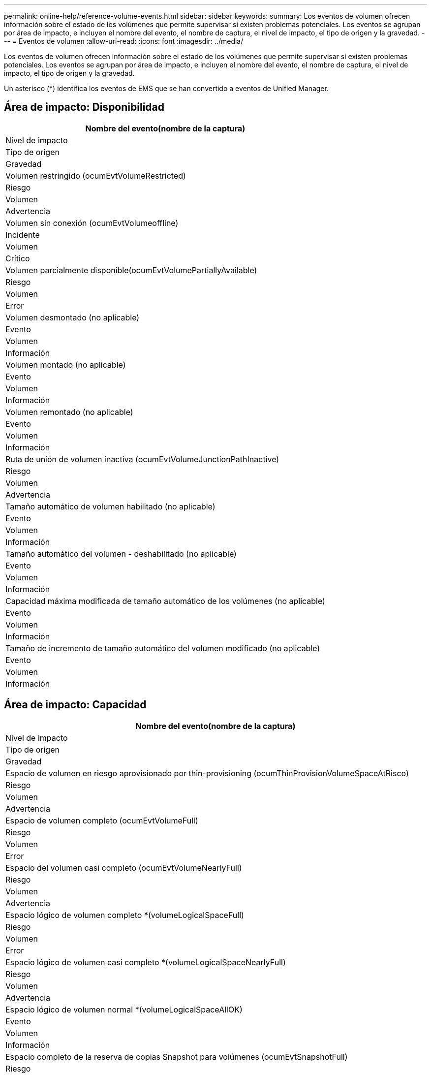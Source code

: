 ---
permalink: online-help/reference-volume-events.html 
sidebar: sidebar 
keywords:  
summary: Los eventos de volumen ofrecen información sobre el estado de los volúmenes que permite supervisar si existen problemas potenciales. Los eventos se agrupan por área de impacto, e incluyen el nombre del evento, el nombre de captura, el nivel de impacto, el tipo de origen y la gravedad. 
---
= Eventos de volumen
:allow-uri-read: 
:icons: font
:imagesdir: ../media/


[role="lead"]
Los eventos de volumen ofrecen información sobre el estado de los volúmenes que permite supervisar si existen problemas potenciales. Los eventos se agrupan por área de impacto, e incluyen el nombre del evento, el nombre de captura, el nivel de impacto, el tipo de origen y la gravedad.

Un asterisco (*) identifica los eventos de EMS que se han convertido a eventos de Unified Manager.



== Área de impacto: Disponibilidad

|===
| Nombre del evento(nombre de la captura) 


| Nivel de impacto 


| Tipo de origen 


| Gravedad 


 a| 
Volumen restringido (ocumEvtVolumeRestricted)



 a| 
Riesgo



 a| 
Volumen



 a| 
Advertencia



 a| 
Volumen sin conexión (ocumEvtVolumeoffline)



 a| 
Incidente



 a| 
Volumen



 a| 
Crítico



 a| 
Volumen parcialmente disponible(ocumEvtVolumePartiallyAvailable)



 a| 
Riesgo



 a| 
Volumen



 a| 
Error



 a| 
Volumen desmontado (no aplicable)



 a| 
Evento



 a| 
Volumen



 a| 
Información



 a| 
Volumen montado (no aplicable)



 a| 
Evento



 a| 
Volumen



 a| 
Información



 a| 
Volumen remontado (no aplicable)



 a| 
Evento



 a| 
Volumen



 a| 
Información



 a| 
Ruta de unión de volumen inactiva (ocumEvtVolumeJunctionPathInactive)



 a| 
Riesgo



 a| 
Volumen



 a| 
Advertencia



 a| 
Tamaño automático de volumen habilitado (no aplicable)



 a| 
Evento



 a| 
Volumen



 a| 
Información



 a| 
Tamaño automático del volumen - deshabilitado (no aplicable)



 a| 
Evento



 a| 
Volumen



 a| 
Información



 a| 
Capacidad máxima modificada de tamaño automático de los volúmenes (no aplicable)



 a| 
Evento



 a| 
Volumen



 a| 
Información



 a| 
Tamaño de incremento de tamaño automático del volumen modificado (no aplicable)



 a| 
Evento



 a| 
Volumen



 a| 
Información

|===


== Área de impacto: Capacidad

|===
| Nombre del evento(nombre de la captura) 


| Nivel de impacto 


| Tipo de origen 


| Gravedad 


 a| 
Espacio de volumen en riesgo aprovisionado por thin-provisioning (ocumThinProvisionVolumeSpaceAtRisco)



 a| 
Riesgo



 a| 
Volumen



 a| 
Advertencia



 a| 
Espacio de volumen completo (ocumEvtVolumeFull)



 a| 
Riesgo



 a| 
Volumen



 a| 
Error



 a| 
Espacio del volumen casi completo (ocumEvtVolumeNearlyFull)



 a| 
Riesgo



 a| 
Volumen



 a| 
Advertencia



 a| 
Espacio lógico de volumen completo *(volumeLogicalSpaceFull)



 a| 
Riesgo



 a| 
Volumen



 a| 
Error



 a| 
Espacio lógico de volumen casi completo *(volumeLogicalSpaceNearlyFull)



 a| 
Riesgo



 a| 
Volumen



 a| 
Advertencia



 a| 
Espacio lógico de volumen normal *(volumeLogicalSpaceAllOK)



 a| 
Evento



 a| 
Volumen



 a| 
Información



 a| 
Espacio completo de la reserva de copias Snapshot para volúmenes (ocumEvtSnapshotFull)



 a| 
Riesgo



 a| 
Volumen



 a| 
Advertencia



 a| 
Hay demasiadas copias Snapshot (ocumEvtSnapshotTooMany)



 a| 
Riesgo



 a| 
Volumen



 a| 
Error



 a| 
Exceso de cuota de Volume Qtree (ocumEvtVolumeQtreeQuotaOvercomprometidos)



 a| 
Riesgo



 a| 
Volumen



 a| 
Error



 a| 
La cuota de qtree del volumen casi está comprometida en exceso (ocumEvtVolumeQtreeQuotaAlmostOvercomprometidos)



 a| 
Riesgo



 a| 
Volumen



 a| 
Advertencia



 a| 
Tasa de crecimiento del volumen anormal (ocumEvtVolumeGrowthRateAbnormal)



 a| 
Riesgo



 a| 
Volumen



 a| 
Advertencia



 a| 
Días de volumen hasta completo (ocumEvtVolumeDaysUntilFullSoon)



 a| 
Riesgo



 a| 
Volumen



 a| 
Error



 a| 
Garantía de espacio de volumen deshabilitada (no aplicable)



 a| 
Evento



 a| 
Volumen



 a| 
Información



 a| 
Garantía de espacio de volumen activada (no aplicable)



 a| 
Evento



 a| 
Volumen



 a| 
Información



 a| 
Garantía de espacio de volumen modificada (no aplicable)



 a| 
Evento



 a| 
Volumen



 a| 
Información



 a| 
Copias Snapshot de volumen días de reserva hasta Full(ocumEvtVolumeSnapshotReserveDaysUntilFullSoon)



 a| 
Riesgo



 a| 
Volumen



 a| 
Error



 a| 
Los componentes de FlexGroup tienen problemas de espacio * (flexGroupConstituentsHaveSpaceIssues)



 a| 
Riesgo



 a| 
Volumen



 a| 
Error



 a| 
Estado del espacio de los componentes de FlexGroup todo OK * (flexGroupConstituentsSpaceStatusAllOK)



 a| 
Evento



 a| 
Volumen



 a| 
Información



 a| 
Los componentes de FlexGroup tienen problemas de inodos *(flexGroupConstituentsHaveInodesIssues)



 a| 
Riesgo



 a| 
Volumen



 a| 
Error



 a| 
Componentes FlexGroup inodos Estado todo OK * (flexGroupConstituentsInodesStatusAllOK)



 a| 
Evento



 a| 
Volumen



 a| 
Información



 a| 
Error de AutoSize de volumen WAFL *(waflVolAutoSizeFail)



 a| 
Riesgo



 a| 
Volumen



 a| 
Error



 a| 
Tamaño automático de volúmenes de WAFL terminado * (waflVolAutoSizeone)



 a| 
Evento



 a| 
Volumen



 a| 
Información

|===


== Área de impacto: Configuración

|===
| Nombre del evento(nombre de la captura) 


| Nivel de impacto 


| Tipo de origen 


| Gravedad 


 a| 
Volumen cambiado de nombre (no aplicable)



 a| 
Evento



 a| 
Volumen



 a| 
Información



 a| 
Volumen detectado (no aplicable)



 a| 
Evento



 a| 
Volumen



 a| 
Información



 a| 
Volumen eliminado (no aplicable)



 a| 
Evento



 a| 
Volumen



 a| 
Información

|===


== Área de impacto: Rendimiento

|===
| Nombre del evento(nombre de la captura) 


| Nivel de impacto 


| Tipo de origen 


| Gravedad 


 a| 
Se superó el umbral de advertencia de IOPS máx. De volumen de calidad de servicio (ocumQosVolumeMaxIopsWarning)



 a| 
Riesgo



 a| 
Volumen



 a| 
Advertencia



 a| 
Se ha incumplido el umbral de advertencia máximo de MB/s de volumen de QoS (ocumQosVolumeMaxMbpsWarning)



 a| 
Riesgo



 a| 
Volumen



 a| 
Advertencia



 a| 
Se superó el umbral de advertencia de valor máximo de IOPS/TB de volumen de calidad de servicio (ocumQosVolumeMaxIopsPerTbWarning).



 a| 
Riesgo



 a| 
Volumen



 a| 
Advertencia



 a| 
Se incumplido el umbral de latencia del volumen de carga de trabajo según se define por la política de nivel de servicio de rendimiento (ocumConforceLatencyWarning)



 a| 
Riesgo



 a| 
Volumen



 a| 
Advertencia



 a| 
Se superó el umbral crítico de IOPS de volumen (incidente de ocumVolumeIopsIncident).



 a| 
Incidente



 a| 
Volumen



 a| 
Crítico



 a| 
Se superó el umbral de advertencia de IOPS de volumen (ocumVolumeIopsWarning).



 a| 
Riesgo



 a| 
Volumen



 a| 
Advertencia



 a| 
Umbral crítico de volumen MB/s incumplido(ocumVolumeMbpsIncident)



 a| 
Incidente



 a| 
Volumen



 a| 
Crítico



 a| 
Umbral de advertencia de volumen MB/s incumplido(ocumVolumeMbpsWarning )



 a| 
Riesgo



 a| 
Volumen



 a| 
Advertencia



 a| 
Se ha incumplido el umbral crítico de latencia de volumen ms/op (ocumVolumeLatencyIncident).



 a| 
Incidente



 a| 
Volumen



 a| 
Crítico



 a| 
Umbral de advertencia de latencia de volumen ms/op incumplido (ocumVolumeLatencyWarning)



 a| 
Riesgo



 a| 
Volumen



 a| 
Advertencia



 a| 
Se ha incumplido el umbral crítico de la relación de Srta. de caché de volumen (ocumVolumeCacheMissRatioIncident)



 a| 
Incidente



 a| 
Volumen



 a| 
Crítico



 a| 
Umbral de advertencia de relación de falta de caché de volumen incumplido (ocumVolumeCacheMissRatioWarning)



 a| 
Riesgo



 a| 
Volumen



 a| 
Advertencia



 a| 
Se incumplido el umbral crítico de latencia de los volúmenes y IOPS (ocumVolumeLatencyIopsIncident).



 a| 
Incidente



 a| 
Volumen



 a| 
Crítico



 a| 
Se insuperó el umbral de advertencia de latencia de volúmenes y IOPS (ocumVolumeLatencyIopsWarning)



 a| 
Riesgo



 a| 
Volumen



 a| 
Advertencia



 a| 
Se incumplido el umbral crítico de latencia de los volúmenes y MB/s(ocumVolumeLatencyMbpsIncident)



 a| 
Incidente



 a| 
Volumen



 a| 
Crítico



 a| 
Se ha incumplido el umbral de advertencia de latencia de volumen y MB/s (ocumVolumeLatencyMbpsWarning)



 a| 
Riesgo



 a| 
Volumen



 a| 
Advertencia



 a| 
Latencia de volumen y capacidad de rendimiento del agregado utilizada umbral crítico incumplido (ocumVolumeLatencyAggregate PerfCapacidad UsedIncident)



 a| 
Incidente



 a| 
Volumen



 a| 
Crítico



 a| 
Latencia de volumen y capacidad de rendimiento agregado utilizada umbral de advertencia incumplido (ocumVolumeLatencyAggregate PerfCapacidad UsedWarning)



 a| 
Riesgo



 a| 
Volumen



 a| 
Advertencia



 a| 
Se ha incumplido el umbral crítico de latencia de volumen y utilización del agregado (ocumVolumeLatencyAggregate adición de utilidades)



 a| 
Incidente



 a| 
Volumen



 a| 
Crítico



 a| 
Se ha incumplido el umbral de advertencia de latencia del volumen y utilización del agregado (ocumVolumeLatencyagregationUtilationWarning)



 a| 
Riesgo



 a| 
Volumen



 a| 
Advertencia



 a| 
Latencia de volumen y capacidad de rendimiento de nodos utilizada umbral crítico incumplido (ocumVolumeLatencyNodePerfCapacidad UsedIncident)



 a| 
Incidente



 a| 
Volumen



 a| 
Crítico



 a| 
Latencia de volumen y capacidad de rendimiento de nodos utilizada umbral de advertencia incumplido (ocumVolumeLatencyNodePerfCapacidad UsedWarning)



 a| 
Riesgo



 a| 
Volumen



 a| 
Advertencia



 a| 
Latencia de volúmenes y capacidad de rendimiento de nodos utilizados: Se superó el umbral crucial de la toma de control (ocumVolumeLatencyAggregate PerfCapityUsedTakeOverIncident)



 a| 
Incidente



 a| 
Volumen



 a| 
Crítico



 a| 
Latencia de volúmenes y capacidad de rendimiento de nodos utilizados: Se superó el umbral de advertencia de toma de control (ocumVolumeLatencyAggregate PerfCapityUsedTakeOverWarning)



 a| 
Riesgo



 a| 
Volumen



 a| 
Advertencia



 a| 
Se superó el umbral crítico de latencia de volúmenes y uso de nodos (ocumVolumeLatencyNodeUtilationIncident)



 a| 
Incidente



 a| 
Volumen



 a| 
Crítico



 a| 
Umbral de advertencia de latencia de volumen y utilización de nodos incumplido (ocumVolumeLatencyNodeUtilationWarning)



 a| 
Riesgo



 a| 
Volumen



 a| 
Advertencia

|===